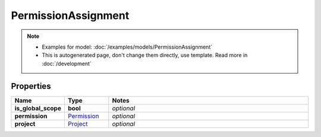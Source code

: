 PermissionAssignment
#########

.. note::

  + Examples for model: :doc:`/examples/models/PermissionAssignment`
  + This is autogenerated page, don't change them directly, use template. Read more in :doc:`/development`

Properties
----------
.. list-table::
   :widths: 15 15 70
   :header-rows: 1

   * - Name
     - Type
     - Notes
   * - **is_global_scope**
     - **bool**
     - `optional` 
   * - **permission**
     -  `Permission <./Permission.html>`_
     - `optional` 
   * - **project**
     -  `Project <./Project.html>`_
     - `optional` 


